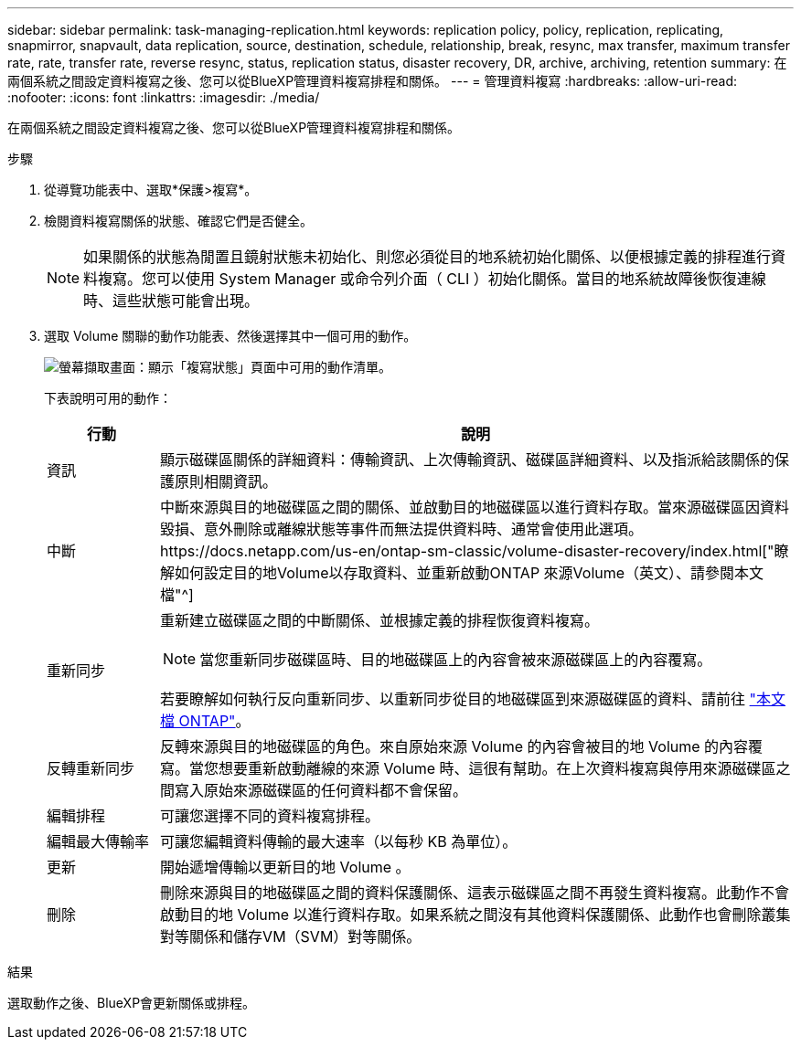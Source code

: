---
sidebar: sidebar 
permalink: task-managing-replication.html 
keywords: replication policy, policy, replication, replicating, snapmirror, snapvault, data replication, source, destination, schedule, relationship, break, resync, max transfer, maximum transfer rate, rate, transfer rate, reverse resync, status, replication status, disaster recovery, DR, archive, archiving, retention 
summary: 在兩個系統之間設定資料複寫之後、您可以從BlueXP管理資料複寫排程和關係。 
---
= 管理資料複寫
:hardbreaks:
:allow-uri-read: 
:nofooter: 
:icons: font
:linkattrs: 
:imagesdir: ./media/


[role="lead"]
在兩個系統之間設定資料複寫之後、您可以從BlueXP管理資料複寫排程和關係。

.步驟
. 從導覽功能表中、選取*保護>複寫*。
. 檢閱資料複寫關係的狀態、確認它們是否健全。
+

NOTE: 如果關係的狀態為閒置且鏡射狀態未初始化、則您必須從目的地系統初始化關係、以便根據定義的排程進行資料複寫。您可以使用 System Manager 或命令列介面（ CLI ）初始化關係。當目的地系統故障後恢復連線時、這些狀態可能會出現。

. 選取 Volume 關聯的動作功能表、然後選擇其中一個可用的動作。
+
image:screenshot_replication_managing.gif["螢幕擷取畫面：顯示「複寫狀態」頁面中可用的動作清單。"]

+
下表說明可用的動作：

+
[cols="15,85"]
|===
| 行動 | 說明 


| 資訊 | 顯示磁碟區關係的詳細資料：傳輸資訊、上次傳輸資訊、磁碟區詳細資料、以及指派給該關係的保護原則相關資訊。 


| 中斷 | 中斷來源與目的地磁碟區之間的關係、並啟動目的地磁碟區以進行資料存取。當來源磁碟區因資料毀損、意外刪除或離線狀態等事件而無法提供資料時、通常會使用此選項。https://docs.netapp.com/us-en/ontap-sm-classic/volume-disaster-recovery/index.html["瞭解如何設定目的地Volume以存取資料、並重新啟動ONTAP 來源Volume（英文）、請參閱本文檔"^] 


| 重新同步  a| 
重新建立磁碟區之間的中斷關係、並根據定義的排程恢復資料複寫。


NOTE: 當您重新同步磁碟區時、目的地磁碟區上的內容會被來源磁碟區上的內容覆寫。

若要瞭解如何執行反向重新同步、以重新同步從目的地磁碟區到來源磁碟區的資料、請前往 https://docs.netapp.com/us-en/ontap-sm-classic/volume-disaster-recovery/index.html["本文檔 ONTAP"^]。



| 反轉重新同步 | 反轉來源與目的地磁碟區的角色。來自原始來源 Volume 的內容會被目的地 Volume 的內容覆寫。當您想要重新啟動離線的來源 Volume 時、這很有幫助。在上次資料複寫與停用來源磁碟區之間寫入原始來源磁碟區的任何資料都不會保留。 


| 編輯排程 | 可讓您選擇不同的資料複寫排程。 


| 編輯最大傳輸率 | 可讓您編輯資料傳輸的最大速率（以每秒 KB 為單位）。 


| 更新 | 開始遞增傳輸以更新目的地 Volume 。 


| 刪除 | 刪除來源與目的地磁碟區之間的資料保護關係、這表示磁碟區之間不再發生資料複寫。此動作不會啟動目的地 Volume 以進行資料存取。如果系統之間沒有其他資料保護關係、此動作也會刪除叢集對等關係和儲存VM（SVM）對等關係。 
|===


.結果
選取動作之後、BlueXP會更新關係或排程。
